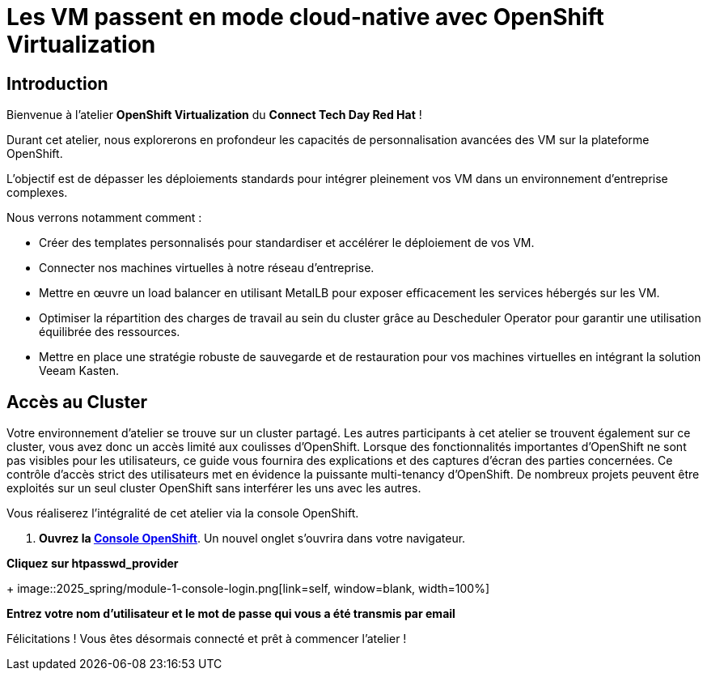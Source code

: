 = Les VM passent en mode cloud-native avec OpenShift Virtualization

== Introduction

Bienvenue à l'atelier *OpenShift Virtualization* du *Connect Tech Day Red Hat* ! 

Durant cet atelier, nous explorerons en profondeur les capacités de personnalisation avancées des VM sur la plateforme OpenShift. 

L'objectif est de dépasser les déploiements standards pour intégrer pleinement vos VM dans un environnement d'entreprise complexes.

.Nous verrons notamment comment :
* Créer des templates personnalisés pour standardiser et accélérer le déploiement de vos VM.
* Connecter nos machines virtuelles à notre réseau d'entreprise.
* Mettre en œuvre un load balancer en utilisant MetalLB pour exposer efficacement les services hébergés sur les VM.
* Optimiser la répartition des charges de travail au sein du cluster grâce au Descheduler Operator pour garantir une utilisation équilibrée des ressources.
* Mettre en place une stratégie robuste de sauvegarde et de restauration pour vos machines virtuelles en intégrant la solution Veeam Kasten.

== Accès au Cluster

Votre environnement d'atelier se trouve sur un cluster partagé.
Les autres participants à cet atelier se trouvent également sur ce cluster, vous avez donc un accès limité aux coulisses d'OpenShift.
Lorsque des fonctionnalités importantes d'OpenShift ne sont pas visibles pour les utilisateurs, ce guide vous fournira des explications et des captures d'écran des parties concernées.
Ce contrôle d'accès strict des utilisateurs met en évidence la puissante multi-tenancy d'OpenShift.
De nombreux projets peuvent être exploités sur un seul cluster OpenShift sans interférer les uns avec les autres.

Vous réaliserez l'intégralité de cet atelier via la console OpenShift.

. *Ouvrez la https://console-openshift-console.apps.rosa.rosa-z7drp.md52.p3.openshiftapps.com[Console OpenShift^]*.
Un nouvel onglet s'ouvrira dans votre navigateur.

*Cliquez sur htpasswd_provider*
+
image::2025_spring/module-1-console-login.png[link=self, window=blank, width=100%]


*Entrez votre nom d'utilisateur et le mot de passe qui vous a été transmis par email*

Félicitations !
Vous êtes désormais connecté et prêt à commencer l'atelier !